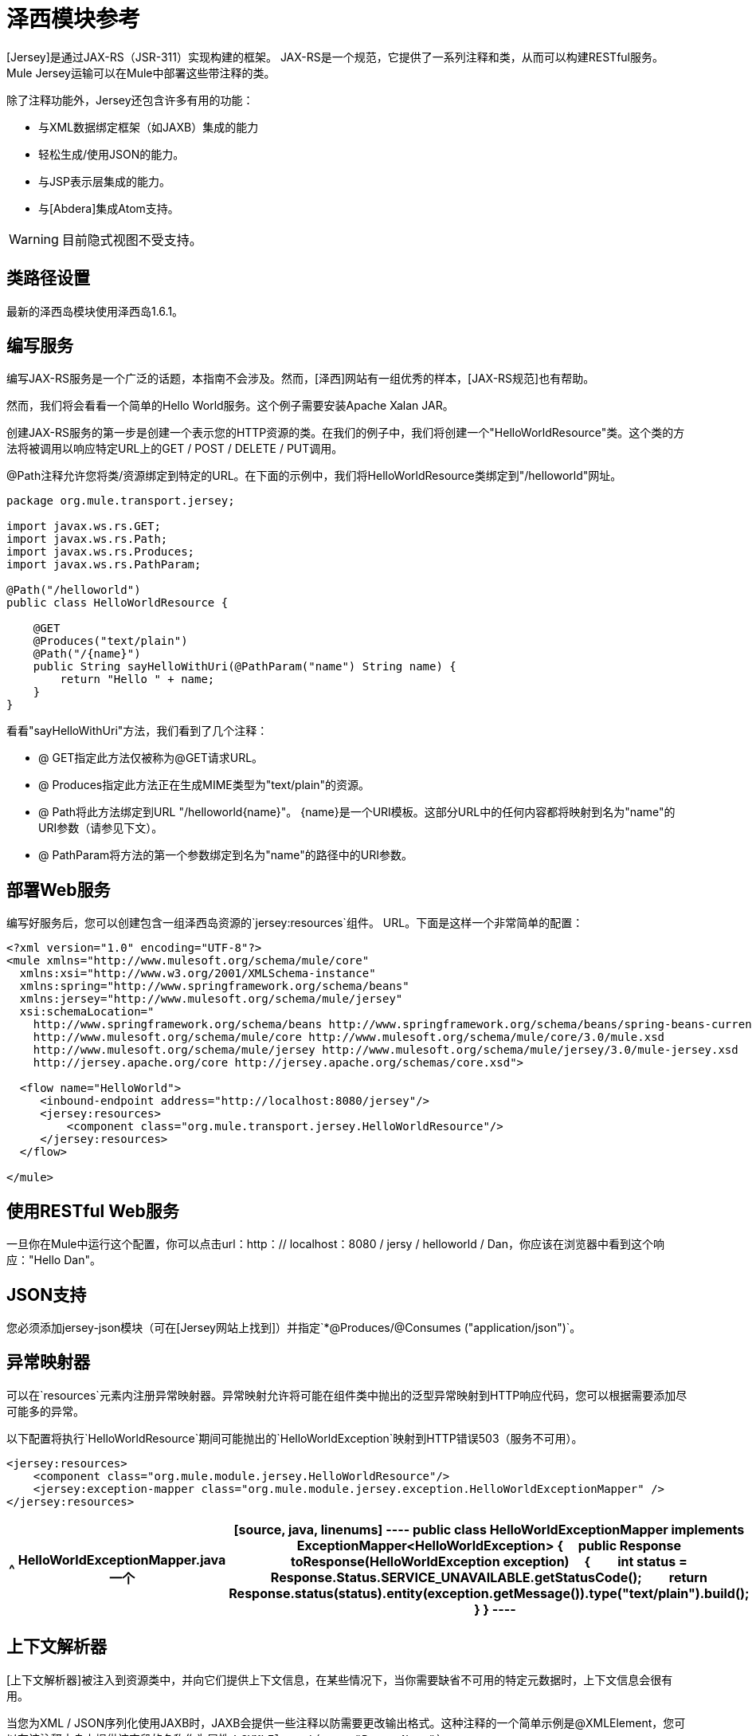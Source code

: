 = 泽西模块参考

[Jersey]是通过JAX-RS（JSR-311）实现构建的框架。 JAX-RS是一个规范，它提供了一系列注释和类，从而可以构建RESTful服务。 Mule Jersey运输可以在Mule中部署这些带注释的类。

除了注释功能外，Jersey还包含许多有用的功能：

* 与XML数据绑定框架（如JAXB）集成的能力

* 轻松生成/使用JSON的能力。

* 与JSP表示层集成的能力。

* 与[Abdera]集成Atom支持。

[WARNING]
目前隐式视图不受支持。

== 类路径设置

最新的泽西岛模块使用泽西岛1.6.1。

== 编写服务

编写JAX-RS服务是一个广泛的话题，本指南不会涉及。然而，[泽西]网站有一组优秀的样本，[JAX-RS规范]也有帮助。

然而，我们将会看看一个简单的Hello World服务。这个例子需要安装Apache Xalan JAR。

创建JAX-RS服务的第一步是创建一个表示您的HTTP资源的类。在我们的例子中，我们将创建一个"HelloWorldResource"类。这个类的方法将被调用以响应特定URL上的GET / POST / DELETE / PUT调用。

@Path注释允许您将类/资源绑定到特定的URL。在下面的示例中，我们将HelloWorldResource类绑定到"/helloworld"网址。

[source, java, linenums]
----
package org.mule.transport.jersey;
 
import javax.ws.rs.GET;
import javax.ws.rs.Path;
import javax.ws.rs.Produces;
import javax.ws.rs.PathParam;
 
@Path("/helloworld")
public class HelloWorldResource {
 
    @GET
    @Produces("text/plain")
    @Path("/{name}")
    public String sayHelloWithUri(@PathParam("name") String name) {
        return "Hello " + name;
    }
}
----

看看"sayHelloWithUri"方法，我们看到了几个注释：

*  @ GET指定此方法仅被称为@GET请求URL。

*  @ Produces指定此方法正在生成MIME类型为"text/plain"的资源。

*  @ Path将此方法绑定到URL "/helloworld{name}"。 {name}是一个URI模板。这部分URL中的任何内容都将映射到名为"name"的URI参数（请参见下文）。

*  @ PathParam将方法的第一个参数绑定到名为"name"的路径中的URI参数。

== 部署Web服务

编写好服务后，您可以创建包含一组泽西岛资源的`jersey:resources`组件。 URL。下面是这样一个非常简单的配置：

[source, xml, linenums]
----
<?xml version="1.0" encoding="UTF-8"?>
<mule xmlns="http://www.mulesoft.org/schema/mule/core"
  xmlns:xsi="http://www.w3.org/2001/XMLSchema-instance"
  xmlns:spring="http://www.springframework.org/schema/beans"
  xmlns:jersey="http://www.mulesoft.org/schema/mule/jersey"
  xsi:schemaLocation="
    http://www.springframework.org/schema/beans http://www.springframework.org/schema/beans/spring-beans-current.xsd
    http://www.mulesoft.org/schema/mule/core http://www.mulesoft.org/schema/mule/core/3.0/mule.xsd
    http://www.mulesoft.org/schema/mule/jersey http://www.mulesoft.org/schema/mule/jersey/3.0/mule-jersey.xsd
    http://jersey.apache.org/core http://jersey.apache.org/schemas/core.xsd">
     
  <flow name="HelloWorld">
     <inbound-endpoint address="http://localhost:8080/jersey"/>
     <jersey:resources>
         <component class="org.mule.transport.jersey.HelloWorldResource"/>
     </jersey:resources>
  </flow>
    
</mule>
----

== 使用RESTful Web服务

一旦你在Mule中运行这个配置，你可以点击url：http：// localhost：8080 / jersy / helloworld / Dan，你应该在浏览器中看到这个响应："Hello Dan"。

==  JSON支持

您必须添加jersey-json模块（可在[Jersey网站上找到]）并指定`*@Produces/@Consumes ("application/json")`。

== 异常映射器

可以在`resources`元素内注册异常映射器。异常映射允许将可能在组件类中抛出的泛型异常映射到HTTP响应代码，您可以根据需要添加尽可能多的异常。

以下配置将执行`HelloWorldResource`期间可能抛出的`HelloWorldException`映射到HTTP错误503（服务不可用）。

[source, xml, linenums]
----
<jersey:resources>
    <component class="org.mule.module.jersey.HelloWorldResource"/>
    <jersey:exception-mapper class="org.mule.module.jersey.exception.HelloWorldExceptionMapper" />
</jersey:resources>
----

[%header%autowidth.spread]
|===
^ | HelloWorldExceptionMapper.java
一个|
[source, java, linenums]
----
public class HelloWorldExceptionMapper implements ExceptionMapper<HelloWorldException>
{
    public Response toResponse(HelloWorldException exception)
    {
        int status = Response.Status.SERVICE_UNAVAILABLE.getStatusCode();
        return Response.status(status).entity(exception.getMessage()).type("text/plain").build();
    }
}
----
|===

== 上下文解析器

[上下文解析器]被注入到资源类中，并向它们提供上下文信息，在某些情况下，当你需要缺省不可用的特定元数据时，上下文信息会很有用。

当您为XML / JSON序列化使用JAXB时，JAXB会提供一些注释以防需要更改输出格式。这种注释的一个简单示例是@XMLElement，您可以在该注释本身上提供该字段的名称作为属性：`@XMLElement(name="PersonName")`。

然而，一些配置不可能实现使用注释。例如，默认情况下，当使用JAXB进行JSON序列化时，数字（int，long ...）被双引号包围，使它们看起来像字符串。这可能对一些项目有好处，但其他项目可能希望删除这些双引号。这可以通过在Jersey资源上配置ContextResolver来完成。让我们快点。如果我们有一个名为Person的类，它内部包含一个age属性，并且我们希望此Person对象以不带引号的年龄作为JSON对象返回，请首先创建自定义上下文解析器。

[%header%autowidth.spread]
|===
^ | CustomContextResolver.java
一个|
[source, java, linenums]
----
@Provider
public class CustomContextResolver implements ContextResolver<JAXBContext>
{
    private JAXBContext context;
    private Class[] types = {Person.class};
  
    public JAXBContextResolver() throws Exception
    {
        this.context = new JSONJAXBContext(
            JSONConfiguration.natural().build(), types);
    }
  
    public JAXBContext getContext(Class<?> objectType)
    {
        for (Class type : types)
        {
            if (type == objectType)
            {
                return context;
            }
        }
        return null;
    }
}
----
|===

在上面的CustomContextResoler中，我们指定了Person类的类，我们返回一个JAXBContext，它使用JSONConfiguration类使用自然符号进行配置。一旦我们有了我们自定义的Jersey ContextResolver，我们需要在Mule中配置它。

[source, xml, linenums]
----
<jersey:resources>
    <component class="org.mule.module.jersey.HelloWorldResource"/>
    <jersey:context-resolver class="org.mule.module.jersey.context.CustomContextResolver" />
</jersey:resources>
----

没有自定义上下文解析器，输出将如下所示：

[source, code, linenums]
----
{"name":"Alan","age":"26"}
----

使用自定义上下文解析器，输出将更改为以下内容：

[source, code, linenums]
----
{"name":"Alan","age":26}
----

ContextResolvers也可用于配置其他XML / JSON库，如Jackson。以下是一个自定义上下文解析器，用于配置Jackson将引号中的数字返回。

[%header%autowidth.spread]
|===
^ | CustomJacksonContextResolver
一个|
[source, java, linenums]
----
@Provider
public class CustomJacksonContextResolver implements ContextResolver<ObjectMapper>
{
    public ObjectMapper getContext(Class<?> type)
    {
        ObjectMapper objectMapper = new ObjectMapper();
 
        objectMapper.configure(Feature.WRITE_NUMBERS_AS_STRINGS, true);
        objectMapper.configure(Feature.QUOTE_NON_NUMERIC_NUMBERS, true);
  
        return objectMapper;
    }
}
----
|===

有关上下文解析器的更多信息，请查看Jersey [用户指南]。


== 另请参阅

有关如何使用泽西岛的更多信息，请参阅[项目网站]。
